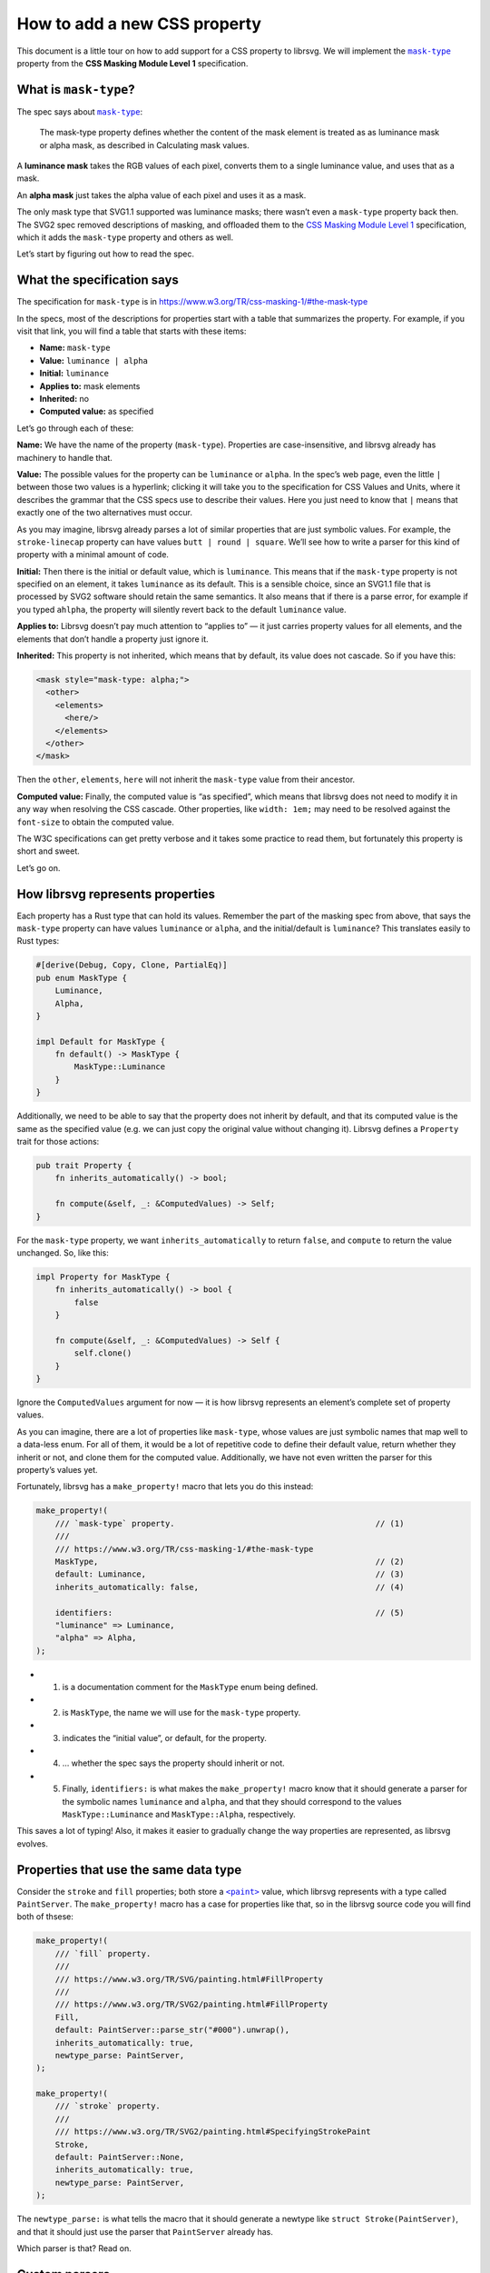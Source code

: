 How to add a new CSS property
=============================

This document is a little tour on how to add support for a CSS property
to librsvg. We will implement the |mask-type|_ property from the
**CSS Masking Module Level 1** specification.

What is ``mask-type``?
----------------------

The spec says about |mask-type|_:

   The mask-type property defines whether the content of the mask
   element is treated as as luminance mask or alpha mask, as described
   in Calculating mask values.

A **luminance mask** takes the RGB values of each pixel, converts them
to a single luminance value, and uses that as a mask.

An **alpha mask** just takes the alpha value of each pixel and uses it
as a mask.

The only mask type that SVG1.1 supported was luminance masks; there
wasn’t even a ``mask-type`` property back then. The SVG2 spec removed
descriptions of masking, and offloaded them to the `CSS Masking Module
Level 1 <https://www.w3.org/TR/css-masking-1/>`__ specification, which
it adds the ``mask-type`` property and others as well.

Let’s start by figuring out how to read the spec.

What the specification says
---------------------------

The specification for ``mask-type`` is in
https://www.w3.org/TR/css-masking-1/#the-mask-type

In the specs, most of the descriptions for properties start with a table
that summarizes the property. For example, if you visit that link, you
will find a table that starts with these items:

-  **Name:** ``mask-type``
-  **Value:** ``luminance | alpha``
-  **Initial:** ``luminance``
-  **Applies to:** mask elements
-  **Inherited:** no
-  **Computed value:** as specified

Let’s go through each of these:

**Name:** We have the name of the property (``mask-type``). Properties
are case-insensitive, and librsvg already has machinery to handle that.

**Value:** The possible values for the property can be ``luminance`` or
``alpha``. In the spec’s web page, even the little ``|`` between those
two values is a hyperlink; clicking it will take you to the
specification for CSS Values and Units, where it describes the grammar
that the CSS specs use to describe their values. Here you just need to
know that ``|`` means that exactly one of the two alternatives must
occur.

As you may imagine, librsvg already parses a lot of similar properties
that are just symbolic values. For example, the ``stroke-linecap``
property can have values ``butt | round | square``. We’ll see how to
write a parser for this kind of property with a minimal amount of code.

**Initial:** Then there is the initial or default value, which is
``luminance``. This means that if the ``mask-type`` property is not
specified on an element, it takes ``luminance`` as its default. This is
a sensible choice, since an SVG1.1 file that is processed by SVG2
software should retain the same semantics. It also means that if there
is a parse error, for example if you typed ``ahlpha``, the property will
silently revert back to the default ``luminance`` value.

**Applies to:** Librsvg doesn’t pay much attention to “applies to” — it
just carries property values for all elements, and the elements that
don’t handle a property just ignore it.

**Inherited:** This property is not inherited, which means that by
default, its value does not cascade. So if you have this:

.. code:: xml

   <mask style="mask-type: alpha;">
     <other>
       <elements>
         <here/>
       </elements>
     </other>
   </mask>

Then the ``other``, ``elements``, ``here`` will not inherit the
``mask-type`` value from their ancestor.

**Computed value:** Finally, the computed value is “as specified”, which
means that librsvg does not need to modify it in any way when resolving
the CSS cascade. Other properties, like ``width: 1em;`` may need to be
resolved against the ``font-size`` to obtain the computed value.

The W3C specifications can get pretty verbose and it takes some practice
to read them, but fortunately this property is short and sweet.

Let’s go on.

How librsvg represents properties
---------------------------------

Each property has a Rust type that can hold its values. Remember the
part of the masking spec from above, that says the ``mask-type``
property can have values ``luminance`` or ``alpha``, and the
initial/default is ``luminance``? This translates easily to Rust types:

.. code:: rust

   #[derive(Debug, Copy, Clone, PartialEq)]
   pub enum MaskType {
       Luminance,
       Alpha,
   }

   impl Default for MaskType {
       fn default() -> MaskType {
           MaskType::Luminance
       }
   }

Additionally, we need to be able to say that the property does not
inherit by default, and that its computed value is the same as the
specified value (e.g. we can just copy the original value without
changing it). Librsvg defines a ``Property`` trait for those actions:

.. code:: rust

   pub trait Property {
       fn inherits_automatically() -> bool;

       fn compute(&self, _: &ComputedValues) -> Self;
   }

For the ``mask-type`` property, we want ``inherits_automatically`` to
return ``false``, and ``compute`` to return the value unchanged. So,
like this:

.. code:: rust

   impl Property for MaskType {
       fn inherits_automatically() -> bool {
           false
       }

       fn compute(&self, _: &ComputedValues) -> Self {
           self.clone()
       }
   }

Ignore the ``ComputedValues`` argument for now — it is how librsvg
represents an element’s complete set of property values.

As you can imagine, there are a lot of properties like ``mask-type``,
whose values are just symbolic names that map well to a data-less enum.
For all of them, it would be a lot of repetitive code to define their
default value, return whether they inherit or not, and clone them for
the computed value. Additionally, we have not even written the parser
for this property’s values yet.

Fortunately, librsvg has a ``make_property!`` macro that lets you do
this instead:

.. code:: rust

   make_property!(
       /// `mask-type` property.                                          // (1)
       ///
       /// https://www.w3.org/TR/css-masking-1/#the-mask-type
       MaskType,                                                          // (2)
       default: Luminance,                                                // (3)
       inherits_automatically: false,                                     // (4)

       identifiers:                                                       // (5)
       "luminance" => Luminance,
       "alpha" => Alpha,
   );

-  

   (1) is a documentation comment for the ``MaskType`` enum being
       defined.

-  

   (2) is ``MaskType``, the name we will use for the ``mask-type``
       property.

-  

   (3) indicates the “initial value”, or default, for the property.

-  

   (4) … whether the spec says the property should inherit or not.

-  

   (5) Finally, ``identifiers:`` is what makes the ``make_property!``
       macro know that it should generate a parser for the symbolic
       names ``luminance`` and ``alpha``, and that they should
       correspond to the values ``MaskType::Luminance`` and
       ``MaskType::Alpha``, respectively.

This saves a lot of typing! Also, it makes it easier to gradually change
the way properties are represented, as librsvg evolves.

Properties that use the same data type
--------------------------------------

Consider the ``stroke`` and ``fill`` properties; both store a |<paint>|_
value, which librsvg represents with a type called ``PaintServer``. The
``make_property!`` macro has a case for properties like that, so in the
librsvg source code you will find both of thsese:

.. code:: rust

   make_property!(
       /// `fill` property.
       ///
       /// https://www.w3.org/TR/SVG/painting.html#FillProperty
       ///
       /// https://www.w3.org/TR/SVG2/painting.html#FillProperty
       Fill,
       default: PaintServer::parse_str("#000").unwrap(),
       inherits_automatically: true,
       newtype_parse: PaintServer,
   );

   make_property!(
       /// `stroke` property.
       ///
       /// https://www.w3.org/TR/SVG2/painting.html#SpecifyingStrokePaint
       Stroke,
       default: PaintServer::None,
       inherits_automatically: true,
       newtype_parse: PaintServer,
   );

The ``newtype_parse:`` is what tells the macro that it should generate a
newtype like ``struct Stroke(PaintServer)``, and that it should just use
the parser that ``PaintServer`` already has.

Which parser is that? Read on.

Custom parsers
--------------

Librsvg has a ``Parse`` trait for property values which looks rather
scary:

.. code:: rust

   pub trait Parse: Sized {
       fn parse<'i>(parser: &mut Parser<'i, '_>) -> Result<Self, ParseError<'i>>;
   }

Don’t let the lifetimes scare you. They are required because of
``cssparser::Parser``, from the ``cssparser`` crate, tries really hard
to let you implement zero-copy parsers, which give you string tokens as
slices from the original string being parsed, instead of allocating lots
of little ``String`` values. What this ``Parse`` trait means is, you get
tokens out of the ``Parser``, and return what is basically a
``Result<Self, Error>``.

In this tutorial we will just show you the parser for simple numeric
types, for example, for properties that can just be represented with an
``f64``. There is the ``stroke-miterlimit`` property defined like this:

.. code:: rust

   make_property!(
       /// `stroke-miterlimit` property.
       ///
       /// https://www.w3.org/TR/SVG2/painting.html#StrokeMiterlimitProperty
       StrokeMiterlimit,
       default: 4f64,
       inherits_automatically: true,
       newtype_parse: f64,
   );

And the ``impl Parse for f64`` looks like this:

.. code:: rust

   impl Parse for f64 {
       fn parse<'i>(parser: &mut Parser<'i, '_>) -> Result<Self, ParseError<'i>> {
           let loc = parser.current_source_location();                                          // (1)
           let n = parser.expect_number()?;                                                     // (2)
           if n.is_finite() {                                                                   // (3)
               Ok(f64::from(n))                                                                 // (4)
           } else {
               Err(loc.new_custom_error(ValueErrorKind::value_error("expected finite number"))) // (5)
           }
       }
   }

-  

   (1) Store the current location in the parser.

-  

   (2) Ask the parser for a number. If a non-numeric token comes out
       (e.g. if the user put ``stroke-miterlimit: foo`` instead of
       ``stroke-miterlimit: 5``), ``expect_number`` will return an
       ``Err``, which we propagate upwards with the ``?``.

-  

   (3) Check the number for being non-infinite or NaN….

-  

   (4) … and return the number converted to f64 (``cssparser`` returns
       f32, but we promote them so that subsequent calculations can use
       the extra precision)…

-  

   (5) … or return an error based on the location from (1).

My advice: implement new parsers by doing cut&paste from existing ones,
and you’ll be okay.

Registering the property
------------------------

Okay! We defined ``MaskType`` and its symbolic identifiers with the
``make_property!`` macro, and the macro took care of writing a parser
for it and implementing the traits that the property needs.

Now we need to modify the code in a few places to process the property.

Register the property
---------------------

-  First, look for ``longhands:`` in ``properties.rs``. You will find
   that it is part of a long macro invocation:

.. code:: rust

   make_properties! {
       // ... stuff omitted here

       longhands: {
          // ... stuff omitted here

           "marker-end"                  => (PresentationAttr::Yes, marker_end                  : MarkerEnd),
           "marker-mid"                  => (PresentationAttr::Yes, marker_mid                  : MarkerMid),
           "marker-start"                => (PresentationAttr::Yes, marker_start                : MarkerStart),
           "mask"                        => (PresentationAttr::Yes, mask                        : Mask),
           // "mask-type"                => (PresentationAttr::Yes, unimplemented),
           "opacity"                     => (PresentationAttr::Yes, opacity                     : Opacity),
           "overflow"                    => (PresentationAttr::Yes, overflow                    : Overflow),

           // ... stuff omitted here
       }
   }

In there, there is an entry for ``mask-type`` commented out. Let’s
uncomment it and turn it into this:

.. code:: rust

           "mask-type"                   => (PresentationAttr::Yes, mask_type                   : MaskType),

``PresentationAttr::Yes`` indicates whether the property has a
corresponding presentation attribute. This means that you can do
``<mask style="mask-type: alpha;">`` which is property, as well as
``<mask mask-type="alpha">``, which is a presentation attribute.

How did we find out that ``mask-type`` also exists as a presentation
attribute? Well, `the spec <mask-type>`__ says:

   The mask-type property is a presentation attribute for SVG elements.

But wait! If we compile, we get this:

::

   error: no rules expected the token `"mask-type"`
      --> src/properties.rs:450:9
       |
   450 |         "mask-type"                   => (PresentationAttr::Yes, mask_type                   : MaskType),
       |         ^^^^^^^^^^^ no rules expected this token in macro call

When you see that error in exactly that macro invocation, it means this:
librsvg uses a crate called ``markup5ever`` to have a compact
representation of the names of properties/attributes/elements. It uses
string interning so that, for example, there is a single definition of
``rect`` in the program’s heap instead of there being a thousands of
duplicated ``rect`` strings when you load a big document. The thing is,
``markup5ever`` only has ready-made definitions of the most common
HTML/SVG/CSS names, but unfortunately ``mask-type`` is not one of them.

So, we scroll down in ``properties.rs`` and move the ``mask-type``
registration there:

.. code:: rust

       longhands_not_supported_by_markup5ever: {
           "line-height"                 => (PresentationAttr::No,  line_height                 : LineHeight),
           "mask-type"                   => (PresentationAttr::Yes, mask_type                   : MaskType),     // <- right here
           "mix-blend-mode"              => (PresentationAttr::No,  mix_blend_mode              : MixBlendMode),
           "paint-order"                 => (PresentationAttr::Yes, paint_order                 : PaintOrder),
       }

That block named ``longhands_not_supported_by_markup5ever`` is, well,
exactly what it says — a separate section with property names that are
not built into ``markup5ever``, so they must be dealt with specially.
Just put the property there and that’s it.

Next, we have to calculate the computed value for the property.

Calculate the computed value
----------------------------

In ``properties.rs``, look for ``compute!``. You will find many
invocations of this macro:

.. code:: rust

           compute!(MarkerEnd, marker_end);
           compute!(MarkerMid, marker_mid);
           compute!(MarkerStart, marker_start);
           compute!(Mask, mask);
           compute!(MixBlendMode, mix_blend_mode);
           compute!(Opacity, opacity);
           compute!(Overflow, overflow);

Add a call for ``MaskType``:

.. code:: rust

           compute!(MarkerEnd, marker_end);
           compute!(MarkerMid, marker_mid);
           compute!(MarkerStart, marker_start);
           compute!(Mask, mask);
           compute!(MaskType, mask_type);          // this is new
           compute!(MixBlendMode, mix_blend_mode);
           compute!(Opacity, opacity);
           compute!(Overflow, overflow);

You will see that all those calls to ``compute!`` are inside a method
called ``SpecifiedValues::to_computed_values()``. This method is run as
part of the CSS cascade: it takes the ``SpecifiedValues`` from an
element and composes them onto the ``ComputedValues`` from its parent
element. For example, if you have a document with this bit:

.. code:: xml

   <g stroke="red" fill="blue">     // ComputedValues with stroke:red, fill:blue
     <rect fill="green"/>           // SpecifiedValues with fill:green
   </g>

The ``ComputedValues`` that results from the ``<g>`` will have
properties ``stroke:red`` and ``fill:blue`` in it. The
``SpecifiedValues`` from the ``<rect>`` just has ``fill:green``.
Composing them together for the ``<rect>`` gives us ``ComputedValues``
with ``stroke:red`` and ``fill:green``.

Now that the property is registered, we can actually handle it in the
drawing code!

Handling the property
---------------------

First, a digression: let’s change the name of a few methods to better
reflect what the new structure of the code will be like.

There are a few methods called ``to_mask`` in the code, that take an
RGBA surface and turn it into an Alpha-only surface with the luminance
of the original surface; and also the corresponding method to do this
for a single pixel. Let’s do this kind of renaming:

::

   -    pub fn to_mask(&self, opacity: UnitInterval) -> Result<SharedImageSurface, cairo::Error> {
   +    pub fn to_luminance_mask(&self, opacity: UnitInterval) -> Result<SharedImageSurface, cairo::Error> {

Librsvg only effectively supported ``mask-type: luminance`` since that
is what was in SVG1.1, but now for SVG2 we want to add behavior for
``mask-type: alpha`` as well. So, it makes sense to rename ``to_mask``
as ``to_luminance_mask``.

``SharedImageSurface`` is the type that librsvg uses to represent images
in memory. They can be RGBA or Alpha-only. There is already a method
called ``extract_alpha`` that we can use to create an Alpha-only mask:

.. code:: rust

   // there's a type alias SharedImageSurface for this
   impl ImageSurface<Shared> {
       pub fn extract_alpha(&self, bounds: IRect) -> Result<SharedImageSurface, cairo::Error> { ... }
   }

Now let’s look at where ``drawing_ctx.rs`` has this:

.. code:: rust

           let mask = SharedImageSurface::wrap(mask_content_surface, SurfaceType::SRgb)?    // (1)
               .to_luminance_mask()?                                                        // (2)
               .into_image_surface()?;                                                      // (3)

-  

   (1) Wraps a ``SharedImageSurface`` around the Cairo surface that was
       just rendered with the mask contents.

-  

   (2) Converts it to a luminance mask. We will need to change this!

-  

   (3) Extracts the Cairo image surface from the ``SharedImageSurface``,
       for further processing.

Remember the ``ComputedValues`` where we had the ``mask_type``? We can
extract it with ``values.mask_type()``. Now let’s change the lines above
to this:

.. code:: rust

           let tmp = SharedImageSurface::wrap(mask_content_surface, SurfaceType::SRgb)?;

           let mask_result = match values.mask_type() {
               MaskType::Luminance => tmp.to_luminance_mask()?,
               MaskType::Alpha => tmp.extract_alpha(IRect::from_size(tmp.width(), tmp.height()))?,
           };

           let mask = mask_result.into_image_surface()?;

But wait! We don’t have a test for this yet! Aaaaaargh, we are doing
test-driven development backwards!

No biggie. Let’s write the tests.

Adding tests
------------

Testing graphical output is really annoying if you compare PNG files,
because any time Cairo changes something and antialiasing changes
juuuuuust a bit, the tests break. So, librsvg tries to do “reftests”, or
reference tests, by comparing the rendered results of two things:

-  The SVG you actually want to test.
-  An equivalent SVG that works only with known-good features.

For ``mask-type``, we need an SVG document that actually uses that
property with both of its values, and another document that produces the
same results but with simpler primitives.

Librsvg already has tests for luminance masks, as they were the only
available kind in SVG1.1. So we can be confident that they already work
- we just need to test that the presence of ``mask-type="luminance"``
actually does the same thing.

First, let’s dissect the SVG that we want to test:

.. code:: xml

   <?xml version="1.0" encoding="UTF-8"?>
   <svg xmlns="http://www.w3.org/2000/svg" width="200" height="100">
     <mask id="luminance" mask-type="luminance" maskContentUnits="objectBoundingBox">
       <rect x="0.1" y="0.1" width="0.8" height="0.8" fill="white"/>
     </mask>
     <mask id="alpha" mask-type="alpha" maskContentUnits="objectBoundingBox">
       <rect x="0.1" y="0.1" width="0.8" height="0.8" fill="black"/>
     </mask>

     <rect x="0" y="0" width="100" height="100" fill="green" mask="url(#luminance)"/>

     <rect x="100" y="0" width="100" height="100" fill="green" mask="url(#alpha)"/>
   </svg>

The image has two 100x100 ``green`` squares side by side. The one on the
left gets masked with the ``luminance`` mask, which reduces it to an
80x80 rectangle. That mask is a **white** square, so its has full
luminance at every pixel.

The square on the right gets masked with the ``alpha`` mask. That mask
is a **black** square, but with alpha=1.0, so it should produce the same
result as the first one.

Note that to make things easy, we use **white** for the luminance mask.
White pixels have full luminance (1.0), which gets used as the mask.
Conversely, we use **black** for the alpha mask. Those black pixels are
fully opaque, and since ``mask-type="alpha"`` only considers the alpha
channel, it will be using the full opacity of each pixel (1.0), which
also gets used as the mask. So, the masks should be equivalent.

Okay! Now let’s write the reference SVG, the one built out of simpler
elements but that should produce the same rendering:

.. code:: xml

   <?xml version="1.0" encoding="UTF-8"?>
   <svg xmlns="http://www.w3.org/2000/svg" width="200" height="100">
     <rect x="10" y="10" width="80" height="80" fill="green"/>

     <rect x="110" y="10" width="80" height="80" fill="green"/>
   </svg>

This is just the two original squares, but already clipped or masked to
the final result.

Now, where do we put those SVG documents for the tests?

Near the end of ``tests/src/filters.rs`` we can include this:

.. code:: rust

   test_compare_render_output!(
       mask_type,
       200,
       100,
       br##"<?xml version="1.0" encoding="UTF-8"?>
   <svg xmlns="http://www.w3.org/2000/svg" width="200" height="100">
     <mask id="luminance" mask-type="luminance" maskContentUnits="objectBoundingBox">
       <rect x="0.1" y="0.1" width="0.8" height="0.8" fill="white"/>
     </mask>
     <mask id="alpha" mask-type="alpha" maskContentUnits="objectBoundingBox">
       <rect x="0.1" y="0.1" width="0.8" height="0.8" fill="black"/>
     </mask>

     <rect x="0" y="0" width="100" height="100" fill="green" mask="url(#luminance)"/>

     <rect x="100" y="0" width="100" height="100" fill="green" mask="url(#alpha)"/>
   </svg>
   "##,
       br##"<?xml version="1.0" encoding="UTF-8"?>
   <svg xmlns="http://www.w3.org/2000/svg" width="200" height="100">
     <rect x="10" y="10" width="80" height="80" fill="green"/>

     <rect x="110" y="10" width="80" height="80" fill="green"/>
   </svg>
   "##,
   );

Here, ``test_compare_render_output!`` is a macro that takes two SVG
documents, the test and the reference, and compares their rendered
results. It also takes a test name (``mask_type`` in this case), and the
pixel size of the image to generate for testing (200x100).

Final steps: documentation
--------------------------

To help people who are wondering what SVG features are supported in
librsvg, there is a ``FEATURES.md`` file. It has a section called “CSS
properties” with a big list of property names and notes about them.

We’ll patch it like this:

::

    | marker-mid                  |                                                        |
    | marker-start                |                                                        |
    | mask                        |                                                        |
   +| mask-type                   |                                                        |
    | mix-blend-mode              | Not available as a presentation attribute.             |
    | opacity                     |                                                        |
    | overflow                    |                                                        |

There is nothing remarkable about ``mask-type``, it is a plain old
property that also has a presentation attribute (remember the
``PresentationAttr::Yes`` from above?), so we don’t need to list any
extra information.

And with that, we are done implementing ``mask-type``. Have fun!



.. See https://docutils.sourceforge.net/FAQ.html#is-nested-inline-markup-possible

.. |mask-type| replace:: ``mask-type``
.. _mask-type: https://www.w3.org/TR/css-masking-1/#the-mask-type

.. |<paint>| replace:: ``<paint>``
.. _<paint>: https://www.w3.org/TR/SVG2/painting.html#SpecifyingPaint
